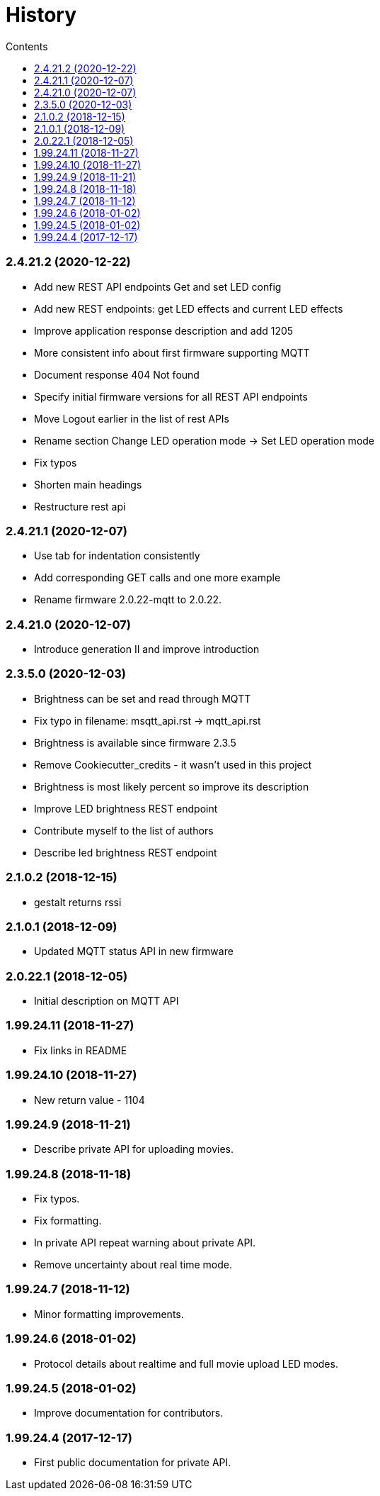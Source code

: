 = History
:doctype: article
:icons: font
:toc:
:toc-title: Contents
:toclevels: 5

=== 2.4.21.2 (2020-12-22)

* Add new REST API endpoints Get and set LED config
* Add new REST endpoints: get LED effects and current LED effects
* Improve application response description and add 1205
* More consistent info about first firmware supporting MQTT
* Document response 404 Not found
* Specify initial firmware versions for all REST API endpoints
* Move Logout earlier in the list of rest APIs
* Rename section Change LED operation mode -> Set LED operation mode
* Fix typos
* Shorten main headings
* Restructure rest api

=== 2.4.21.1 (2020-12-07)

* Use tab for indentation consistently
* Add corresponding GET calls and one more example
* Rename firmware 2.0.22-mqtt to 2.0.22.

=== 2.4.21.0 (2020-12-07)

* Introduce generation II and improve introduction

=== 2.3.5.0 (2020-12-03)

* Brightness can be set and read through MQTT
* Fix typo in filename: msqtt_api.rst -> mqtt_api.rst
* Brightness is available since firmware 2.3.5
* Remove Cookiecutter_credits - it wasn't used in this project
* Brightness is most likely percent so improve its description
* Improve LED brightness REST endpoint
* Contribute myself to the list of authors
* Describe led brightness REST endpoint

=== 2.1.0.2 (2018-12-15)

* gestalt returns rssi

=== 2.1.0.1 (2018-12-09)

* Updated MQTT status API in new firmware

=== 2.0.22.1 (2018-12-05)

* Initial description on MQTT API

=== 1.99.24.11 (2018-11-27)

* Fix links in README

=== 1.99.24.10 (2018-11-27)

* New return value - 1104

=== 1.99.24.9 (2018-11-21)

* Describe private API for uploading movies.

=== 1.99.24.8 (2018-11-18)

* Fix typos.
* Fix formatting.
* In private API repeat warning about private API.
* Remove uncertainty about real time mode.

=== 1.99.24.7 (2018-11-12)

* Minor formatting improvements.

=== 1.99.24.6 (2018-01-02)

* Protocol details about realtime and full movie upload LED modes.

=== 1.99.24.5 (2018-01-02)

* Improve documentation for contributors.

=== 1.99.24.4 (2017-12-17)

* First public documentation for private API.
